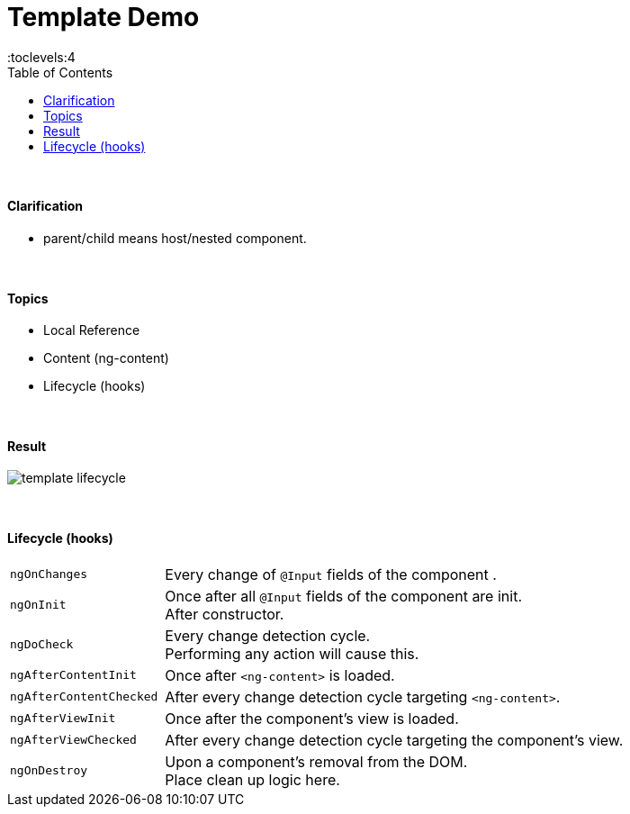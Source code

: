 = Template Demo
:toc:
:toclevels:4

{empty} +

==== Clarification

* parent/child means host/nested component.

{empty} +

==== Topics

* Local Reference
* Content (ng-content)
* Lifecycle (hooks)

{empty} +

==== Result

image::img/template-lifecycle.png[]

{empty} +

==== Lifecycle (hooks)

[cols="1,3"]
|===
| `ngOnChanges` |
Every change of `@Input` fields of the component .
| `ngOnInit` |
Once after all `@Input` fields of the component are init. +
After constructor.
| `ngDoCheck` |
Every change detection cycle. +
Performing any action will cause this.
| `ngAfterContentInit` |
Once after `<ng-content>` is loaded.
| `ngAfterContentChecked` |
After every change detection cycle targeting `<ng-content>`.
| `ngAfterViewInit` |
Once after the component's view is loaded.
| `ngAfterViewChecked` |
After every change detection cycle targeting the component's view.
| `ngOnDestroy` |
Upon a component's removal from the DOM. +
Place clean up logic here.
|===



